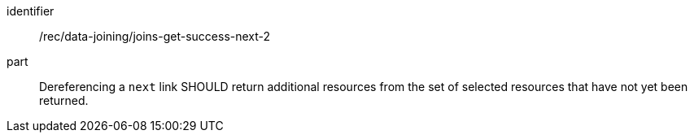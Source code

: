 [[rec_data_joining_joins-get-success-next-2]]

[recommendation]
====
[%metadata]
identifier:: /rec/data-joining/joins-get-success-next-2
part:: Dereferencing a `next` link SHOULD return additional resources from the set of selected resources that have not yet been returned.
====